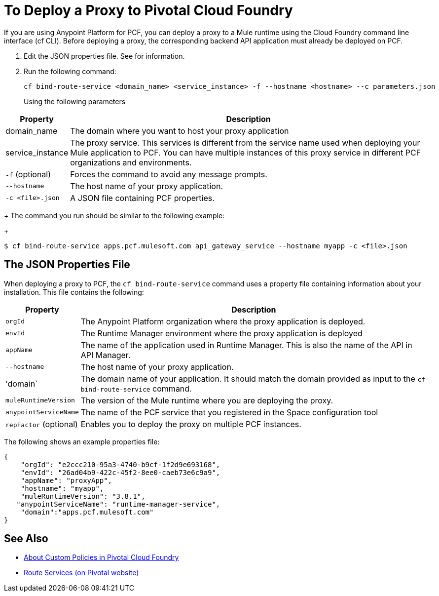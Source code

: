 = To Deploy a Proxy to Pivotal Cloud Foundry

If you are using Anypoint Platform for PCF, you can deploy a proxy to a Mule runtime using the Cloud Foundry command line interface (cf CLI). Before deploying a proxy, the corresponding backend API application must already be deployed on PCF.

1. Edit the JSON properties file. See  for information.
1. Run the following command:
+
----
cf bind-route-service <domain_name> <service_instance> -f --hostname <hostname> --c parameters.json
----
+
Using the following parameters

[%header%autowidth.spread]
|===
|Property |Description
|domain_name| The domain where you want to host your proxy application
|service_instance | The proxy service. This services is different from the service name used when deploying your Mule application to PCF. You can have multiple instances of this proxy service in different PCF organizations and environments.
|`-f` (optional) | Forces the command to avoid any message prompts.
|`--hostname` | The host name of your proxy application.
|`-c <file>.json`| A JSON file containing PCF properties.
|===
+
The command you run should be similar to the following example:
+
----
$ cf bind-route-service apps.pcf.mulesoft.com api_gateway_service --hostname myapp -c <file>.json
----


== The JSON Properties File

When deploying a proxy to PCF, the `cf bind-route-service` command uses a property file containing information about your installation. This file contains the following:

[%header%autowidth.spread]
|===
|Property |Description
|`orgId` | The Anypoint Platform organization where the proxy application is deployed.
|`envId` | The Runtime Manager environment where the proxy application is deployed
|`appName` | The name of the application used in Runtime Manager. This is also the name of the API in API Manager.
|`--hostname` | The host name of your proxy application.
|'domain` | The domain name of your application. It should match the domain provided as input to the `cf bind-route-service` command.
| `muleRuntimeVersion` | The version of the Mule runtime where you are deploying the proxy.
| `anypointServiceName`| The name of the PCF service that you registered in the Space configuration tool
|`repFactor` (optional) | Enables you to deploy the proxy on multiple PCF instances.
|===

The following shows an example properties file:

[source, json, linenums]
----
{
    "orgId": "e2ccc210-95a3-4740-b9cf-1f2d9e693168",
    "envId": "26ad04b9-422c-45f2-8ee0-caeb73e6c9a9",
    "appName": "proxyApp",
    "hostname": "myapp",
    "muleRuntimeVersion": "3.8.1",
   "anypointServiceName": "runtime-manager-service",
    "domain":"apps.pcf.mulesoft.com"
}
----

== See Also

* link:create-policy-pcf[About Custom Policies in Pivotal Cloud Foundry]
* link:https://docs.pivotal.io/pivotalcf/1-10/services/route-services.html[Route Services (on Pivotal website)]